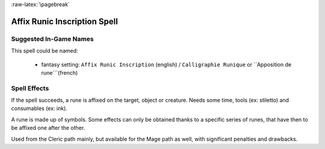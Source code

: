 
:raw-latex:`\pagebreak`


Affix Runic Inscription Spell
.............................


Suggested In-Game Names
_______________________

This spell could be named:

 - fantasy setting: ``Affix Runic Inscription`` (english) / ``Calligraphie Runique`` or ``Apposition de rune```(french)



Spell Effects 
_____________

If the spell succeeds, a rune is affixed on the target, object or creature.
Needs some time, tools (ex: stiletto) and consumables (ex: ink).

A rune is made up of symbols. Some effects can only be obtained thanks to a specific series of runes, that have then to be affixed one after the other.

Used from the Cleric path mainly, but available for the Mage path as well, with significant penalties and drawbacks.

